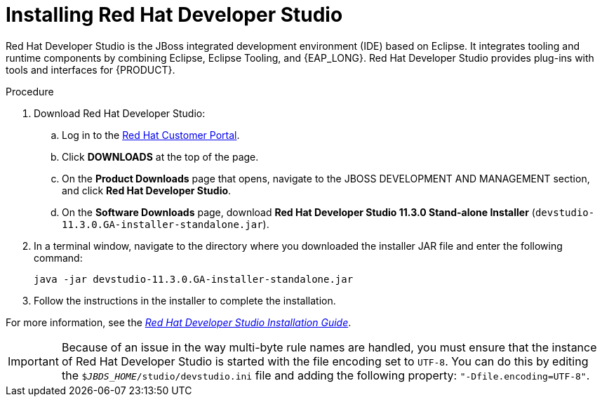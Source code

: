 [id='dev-studio-install-proc']
= Installing Red Hat Developer Studio

Red Hat Developer Studio is the JBoss integrated development environment (IDE) based on Eclipse. It integrates tooling and runtime components by combining Eclipse, Eclipse Tooling, and {EAP_LONG}. Red Hat Developer Studio provides plug-ins with tools and interfaces for {PRODUCT}.

.Procedure
. Download Red Hat Developer Studio:
.. Log in to the https://access.redhat.com[Red Hat Customer Portal].
.. Click *DOWNLOADS* at the top of the page.
.. On the *Product Downloads* page that opens, navigate to the JBOSS DEVELOPMENT AND MANAGEMENT section, and click *Red Hat Developer Studio*.
.. On the *Software Downloads* page, download *Red Hat Developer Studio 11.3.0 Stand-alone Installer* (`devstudio-11.3.0.GA-installer-standalone.jar`).
. In a terminal window, navigate to the directory where you downloaded the installer JAR file and enter the following command:
+
[source]
----
java -jar devstudio-11.3.0.GA-installer-standalone.jar
----
. Follow the instructions in the installer to complete the installation.

For more information, see the https://access.redhat.com/documentation/en-us/red_hat_jboss_developer_studio/11.3/html-single/installation_guide[_Red Hat Developer Studio Installation Guide_].

[IMPORTANT]
==== 
Because of an issue in the way multi-byte rule names are handled, you must ensure that the instance of Red Hat Developer Studio is started with the file encoding set to `UTF-8`. You can do this by editing the `$_JBDS_HOME_/studio/devstudio.ini` file and adding the following property: `"-Dfile.encoding=UTF-8"`.
====

